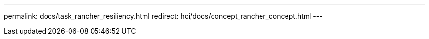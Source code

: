 ---
permalink: docs/task_rancher_resiliency.html
redirect: hci/docs/concept_rancher_concept.html
---

// 2022 JAN 24, DOC-4672
